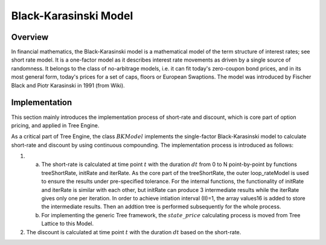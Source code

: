 
.. 
   Copyright 2019 Xilinx, Inc.
  
   Licensed under the Apache License, Version 2.0 (the "License");
   you may not use this file except in compliance with the License.
   You may obtain a copy of the License at
  
       http://www.apache.org/licenses/LICENSE-2.0
  
   Unless required by applicable law or agreed to in writing, software
   distributed under the License is distributed on an "AS IS" BASIS,
   WITHOUT WARRANTIES OR CONDITIONS OF ANY KIND, either express or implied.
   See the License for the specific language governing permissions and
   limitations under the License.

.. meta::
   :keywords: Model, finance, Black-Karasinski
   :description: The Black-Karasinski model is a mathematical model of the term structure of interest rates. 
   :xlnxdocumentclass: Document
   :xlnxdocumenttype: Tutorials



**********************
Black-Karasinski Model
**********************

Overview
=========
In financial mathematics, the Black-Karasinski model is a mathematical model of the term structure of interest rates; see short rate model. It is a one-factor model as it describes interest rate movements as driven by a single source of randomness. It belongs to the class of no-arbitrage models, i.e. it can fit today's zero-coupon bond prices, and in its most general form, today's prices for a set of caps, floors or European Swaptions. The model was introduced by Fischer Black and Piotr Karasinski in 1991 (from Wiki).

Implementation
===================
This section mainly introduces the implementation process of short-rate and discount, which is core part of option pricing, and applied in Tree Engine.

As a critical part of Tree Engine, the class :math:`BKModel` implements the single-factor Black-Karasinski model to calculate short-rate and discount by using continuous compounding. The implementation process is introduced as follows:

1. a) The short-rate is calculated at time point :math:`t` with the duration :math:`dt` from 0 to N point-by-point by functions treeShortRate, initRate and iterRate. As the core part of the treeShortRate, the outer loop_rateModel is used to ensure the results under pre-specified tolerance. For the internal functions, the functionality of initRate and iterRate is similar with each other, but initRate can produce 3 intermediate results while the iterRate gives only one per iteration. In order to achieve intiation interval (II)=1, the array values16 is added to store the intermediate results. Then an addtion tree is performed subsequently for the whole process.
   b) For implementing the generic Tree framework, the :math:`state\_price` calculating process is moved from Tree Lattice to this Model.
2. The discount is calculated at time point :math:`t` with the duration :math:`dt` based on the short-rate.

